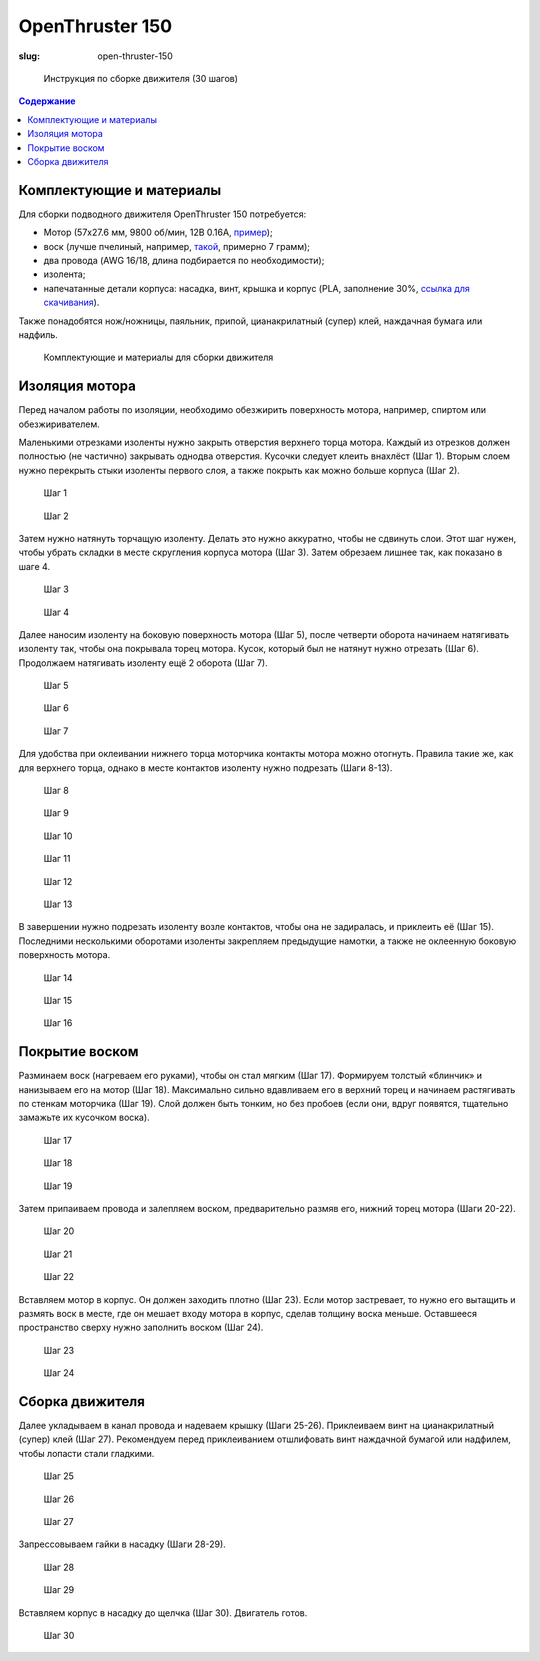 OpenThruster 150
################
:slug: open-thruster-150

.. figure:: /media/open-thruster-150/ot.jpg
   :width: 50 %

   Инструкция по сборке движителя (30 шагов)

.. contents:: Содержание

Комплектующие и материалы
-------------------------

Для сборки подводного движителя OpenThruster 150 потребуется:

- Мотор (57х27.6 мм, 9800 об/мин, 12В 0.16А,
  `пример <https://item.taobao.com/item.htm?id=547293980391>`_);
- воск (лучше пчелиный, например, `такой <https://vk-cc.com/CgpPBw>`_,
  примерно 7 грамм);
- два провода (AWG 16/18, длина подбирается по необходимости);
- изолента;
- напечатанные детали корпуса: насадка, винт, крышка и корпус (PLA, заполнение 30%,
  `ссылка для скачивания <https://github.com/murproject/OpenThruster150>`_).

Также понадобятся нож/ножницы, паяльник, припой, цианакрилатный
(супер) клей, наждачная бумага или надфиль.

.. figure:: /media/open-thruster-150/ot-1_2.jpg

   Комплектующие и материалы для сборки движителя

Изоляция мотора
---------------

Перед началом работы по изоляции, необходимо обезжирить поверхность
мотора, например, спиртом или обезжиривателем.

Маленькими отрезками изоленты нужно закрыть отверстия верхнего торца
мотора. Каждый из отрезков должен полностью (не частично) закрывать
одно\два отверстия. Кусочки следует клеить внахлёст (Шаг 1). Вторым слоем
нужно перекрыть стыки изоленты первого слоя, а также покрыть как можно
больше корпуса (Шаг 2).

.. figure:: /media/open-thruster-150/ot-2_1.jpg
   :figclass: inline-fig

   Шаг 1

.. figure:: /media/open-thruster-150/ot-2_2.jpg
   :figclass: inline-fig

   Шаг 2

Затем нужно натянуть торчащую изоленту. Делать это нужно аккуратно,
чтобы не сдвинуть слои. Этот шаг нужен, чтобы убрать складки в месте
скругления корпуса мотора (Шаг 3). Затем обрезаем лишнее так, как показано в
шаге 4.

.. figure:: /media/open-thruster-150/ot-2_3.jpg
   :figclass: inline-fig

   Шаг 3

.. figure:: /media/open-thruster-150/ot-2_4.jpg
   :figclass: inline-fig

   Шаг 4

Далее наносим изоленту на боковую поверхность мотора (Шаг 5), после
четверти оборота начинаем натягивать изоленту так, чтобы она покрывала торец
мотора. Кусок, который был не натянут нужно отрезать (Шаг 6). Продолжаем
натягивать изоленту ещё 2 оборота (Шаг 7).

.. figure:: /media/open-thruster-150/ot-3_1.jpg
   :figclass: inline-fig-3

   Шаг 5

.. figure:: /media/open-thruster-150/ot-3_2.jpg
   :figclass: inline-fig-3

   Шаг 6

.. figure:: /media/open-thruster-150/ot-3_3.jpg
   :figclass: inline-fig-3

   Шаг 7

Для удобства при оклеивании нижнего торца моторчика контакты мотора
можно отогнуть. Правила такие же, как для верхнего торца, однако в месте
контактов изоленту нужно подрезать (Шаги 8-13).

.. figure:: /media/open-thruster-150/ot-3_4.jpg
   :figclass: inline-fig-3

   Шаг 8

.. figure:: /media/open-thruster-150/ot-3_5.jpg
   :figclass: inline-fig-3

   Шаг 9

.. figure:: /media/open-thruster-150/ot-3_6.jpg
   :figclass: inline-fig-3

   Шаг 10

.. figure:: /media/open-thruster-150/ot-3_7.jpg
   :figclass: inline-fig-3

   Шаг 11

.. figure:: /media/open-thruster-150/ot-3_8.jpg
   :figclass: inline-fig-3

   Шаг 12

.. figure:: /media/open-thruster-150/ot-3_9.jpg
   :figclass: inline-fig-3

   Шаг 13

В завершении нужно подрезать изоленту возле контактов, чтобы она не
задиралась, и приклеить её (Шаг 15). Последними несколькими оборотами
изоленты закрепляем предыдущие намотки, а также не оклеенную боковую
поверхность мотора.

.. figure:: /media/open-thruster-150/ot-4_1.jpg
   :figclass: inline-fig-3

   Шаг 14

.. figure:: /media/open-thruster-150/ot-4_2.jpg
   :figclass: inline-fig-3

   Шаг 15

.. figure:: /media/open-thruster-150/ot-4_3.jpg
   :figclass: inline-fig-3

   Шаг 16

Покрытие воском
---------------

Разминаем воск (нагреваем его руками), чтобы он стал мягким (Шаг 17).
Формируем толстый «блинчик» и нанизываем его на мотор (Шаг 18).
Максимально сильно вдавливаем его в верхний торец и начинаем растягивать по
стенкам моторчика (Шаг 19). Слой должен быть тонким, но без пробоев (если
они, вдруг появятся, тщательно замажьте их кусочком воска).

.. figure:: /media/open-thruster-150/ot-4_4.jpg
   :figclass: inline-fig-3

   Шаг 17

.. figure:: /media/open-thruster-150/ot-4_5.jpg
   :figclass: inline-fig-3

   Шаг 18

.. figure:: /media/open-thruster-150/ot-4_6.jpg
   :figclass: inline-fig-3

   Шаг 19

Затем припаиваем провода и залепляем воском, предварительно размяв его,
нижний торец мотора (Шаги 20-22).

.. figure:: /media/open-thruster-150/ot-4_7.jpg
   :figclass: inline-fig-3

   Шаг 20

.. figure:: /media/open-thruster-150/ot-4_8.jpg
   :figclass: inline-fig-3

   Шаг 21

.. figure:: /media/open-thruster-150/ot-4_9.jpg
   :figclass: inline-fig-3

   Шаг 22

Вставляем мотор в корпус. Он должен заходить плотно (Шаг 23). Если мотор
застревает, то нужно его вытащить и размять воск в месте, где он мешает входу
мотора в корпус, сделав толщину воска меньше. Оставшееся пространство
сверху нужно заполнить воском (Шаг 24).

.. figure:: /media/open-thruster-150/ot-5_1.jpg
   :figclass: inline-fig

   Шаг 23

.. figure:: /media/open-thruster-150/ot-5_2.jpg
   :figclass: inline-fig

   Шаг 24

Сборка движителя
----------------

Далее укладываем в канал провода и надеваем крышку (Шаги 25-26).
Приклеиваем винт на цианакрилатный (супер) клей (Шаг 27). Рекомендуем
перед приклеиванием отшлифовать винт наждачной бумагой или надфилем,
чтобы лопасти стали гладкими.


.. figure:: /media/open-thruster-150/ot-5_3.jpg
   :figclass: inline-fig-3

   Шаг 25

.. figure:: /media/open-thruster-150/ot-5_4.jpg
   :figclass: inline-fig-3

   Шаг 26

.. figure:: /media/open-thruster-150/ot-5_5.jpg
   :figclass: inline-fig-3

   Шаг 27

Запрессовываем гайки в насадку (Шаги 28-29).

.. figure:: /media/open-thruster-150/ot-5_6.jpg
   :figclass: inline-fig

   Шаг 28

.. figure:: /media/open-thruster-150/ot-5_7.jpg
   :figclass: inline-fig

   Шаг 29

Вставляем корпус в насадку до щелчка (Шаг 30). Двигатель готов.

.. figure:: /media/open-thruster-150/ot-6_1.jpg

   Шаг 30
